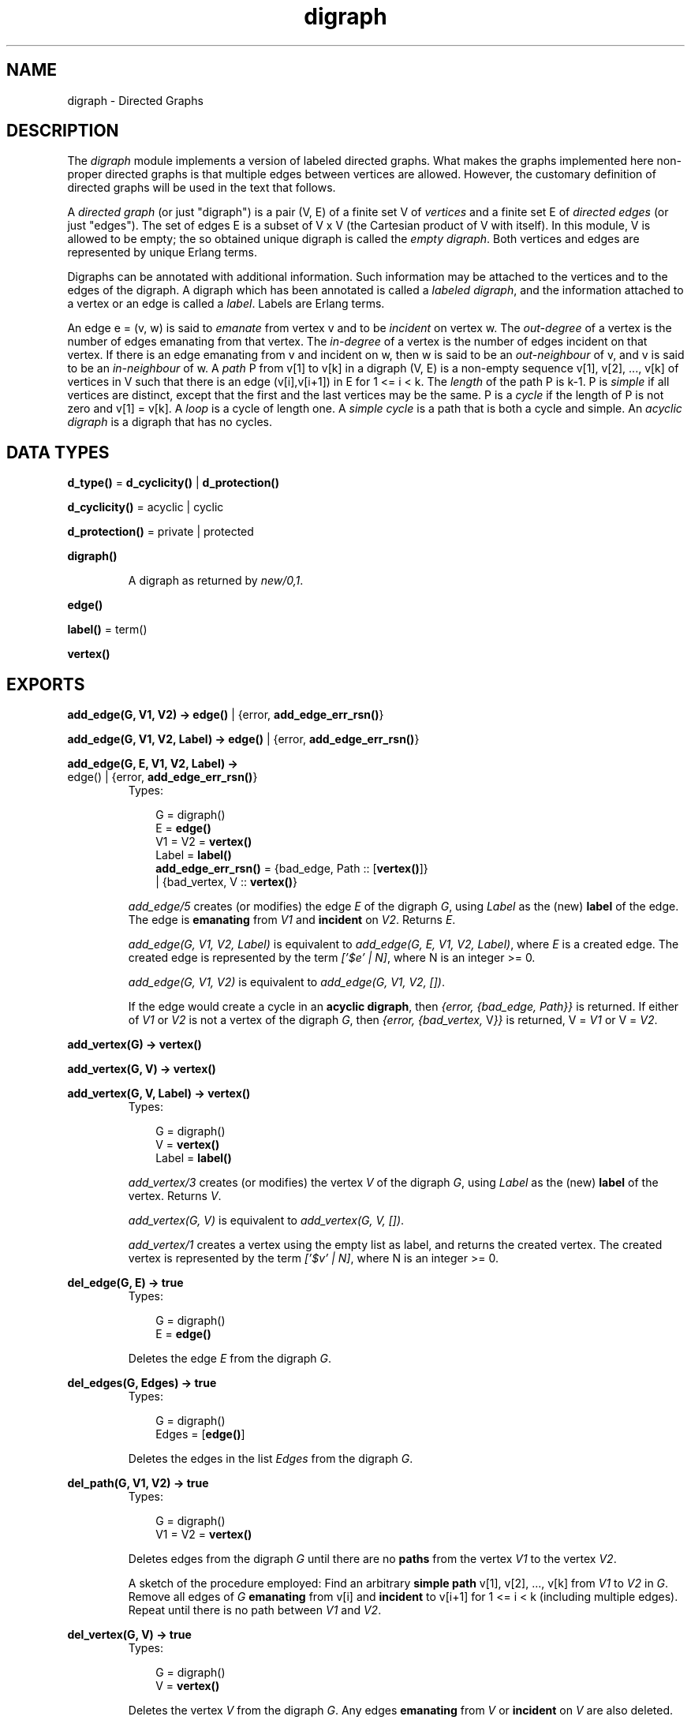 .TH digraph 3 "stdlib 1.17.5" "Ericsson AB" "Erlang Module Definition"
.SH NAME
digraph \- Directed Graphs
.SH DESCRIPTION
.LP
The \fIdigraph\fR\& module implements a version of labeled directed graphs\&. What makes the graphs implemented here non-proper directed graphs is that multiple edges between vertices are allowed\&. However, the customary definition of directed graphs will be used in the text that follows\&.
.LP
A \fIdirected graph\fR\& (or just "digraph") is a pair (V, E) of a finite set V of \fIvertices\fR\& and a finite set E of \fIdirected edges\fR\& (or just "edges")\&. The set of edges E is a subset of V x V (the Cartesian product of V with itself)\&. In this module, V is allowed to be empty; the so obtained unique digraph is called the \fIempty digraph\fR\&\&. Both vertices and edges are represented by unique Erlang terms\&.
.LP
Digraphs can be annotated with additional information\&. Such information may be attached to the vertices and to the edges of the digraph\&. A digraph which has been annotated is called a \fIlabeled digraph\fR\&, and the information attached to a vertex or an edge is called a \fIlabel\fR\&\&. Labels are Erlang terms\&.
.LP
An edge e = (v, w) is said to \fIemanate\fR\& from vertex v and to be \fIincident\fR\& on vertex w\&. The \fIout-degree\fR\& of a vertex is the number of edges emanating from that vertex\&. The \fIin-degree\fR\& of a vertex is the number of edges incident on that vertex\&. If there is an edge emanating from v and incident on w, then w is said to be an \fIout-neighbour\fR\& of v, and v is said to be an \fIin-neighbour\fR\& of w\&. A \fIpath\fR\& P from v[1] to v[k] in a digraph (V, E) is a non-empty sequence v[1], v[2], \&.\&.\&., v[k] of vertices in V such that there is an edge (v[i],v[i+1]) in E for 1 <= i < k\&. The \fIlength\fR\& of the path P is k-1\&. P is \fIsimple\fR\& if all vertices are distinct, except that the first and the last vertices may be the same\&. P is a \fIcycle\fR\& if the length of P is not zero and v[1] = v[k]\&. A \fIloop\fR\& is a cycle of length one\&. A \fIsimple cycle\fR\& is a path that is both a cycle and simple\&. An \fIacyclic digraph\fR\& is a digraph that has no cycles\&.
.SH DATA TYPES
.nf

\fBd_type()\fR\& = \fBd_cyclicity()\fR\& | \fBd_protection()\fR\&
.br
.fi
.nf

\fBd_cyclicity()\fR\& = acyclic | cyclic
.br
.fi
.nf

\fBd_protection()\fR\& = private | protected
.br
.fi
.nf

.B
\fBdigraph()\fR\&
.br
.fi
.RS
.LP
A digraph as returned by \fInew/0,1\fR\&\&.
.RE
.nf

.B
\fBedge()\fR\&
.br
.fi
.nf

\fBlabel()\fR\& = term()
.br
.fi
.nf

.B
\fBvertex()\fR\&
.br
.fi
.SH EXPORTS
.LP
.nf

.B
add_edge(G, V1, V2) -> \fBedge()\fR\& | {error, \fBadd_edge_err_rsn()\fR\&}
.br
.fi
.br
.nf

.B
add_edge(G, V1, V2, Label) -> \fBedge()\fR\& | {error, \fBadd_edge_err_rsn()\fR\&}
.br
.fi
.br
.nf

.B
add_edge(G, E, V1, V2, Label) ->
.B
            \fBedge()\fR\& | {error, \fBadd_edge_err_rsn()\fR\&}
.br
.fi
.br
.RS
.TP 3
Types:

G = digraph()
.br
E = \fBedge()\fR\&
.br
V1 = V2 = \fBvertex()\fR\&
.br
Label = \fBlabel()\fR\&
.br
.nf
\fBadd_edge_err_rsn()\fR\& = {bad_edge, Path :: [\fBvertex()\fR\&]}
.br
                   | {bad_vertex, V :: \fBvertex()\fR\&}
.fi
.br
.RE
.RS
.LP
\fIadd_edge/5\fR\& creates (or modifies) the edge \fIE\fR\& of the digraph \fIG\fR\&, using \fILabel\fR\& as the (new) \fBlabel\fR\& of the edge\&. The edge is \fBemanating\fR\& from \fIV1\fR\& and \fBincident\fR\& on \fIV2\fR\&\&. Returns \fIE\fR\&\&.
.LP
\fIadd_edge(G, V1, V2, Label)\fR\& is equivalent to \fIadd_edge(G, E, V1, V2, Label)\fR\&, where \fIE\fR\& is a created edge\&. The created edge is represented by the term \fI[\&'$e\&' | N]\fR\&, where N is an integer >= 0\&.
.LP
\fIadd_edge(G, V1, V2)\fR\& is equivalent to \fIadd_edge(G, V1, V2, [])\fR\&\&.
.LP
If the edge would create a cycle in an \fBacyclic digraph\fR\&, then \fI{error, {bad_edge, Path}}\fR\& is returned\&. If either of \fIV1\fR\& or \fIV2\fR\& is not a vertex of the digraph \fIG\fR\&, then \fI{error, {bad_vertex, \fR\&V\fI}}\fR\& is returned, V = \fIV1\fR\& or V = \fIV2\fR\&\&.
.RE
.LP
.nf

.B
add_vertex(G) -> \fBvertex()\fR\&
.br
.fi
.br
.nf

.B
add_vertex(G, V) -> \fBvertex()\fR\&
.br
.fi
.br
.nf

.B
add_vertex(G, V, Label) -> \fBvertex()\fR\&
.br
.fi
.br
.RS
.TP 3
Types:

G = digraph()
.br
V = \fBvertex()\fR\&
.br
Label = \fBlabel()\fR\&
.br
.RE
.RS
.LP
\fIadd_vertex/3\fR\& creates (or modifies) the vertex \fIV\fR\& of the digraph \fIG\fR\&, using \fILabel\fR\& as the (new) \fBlabel\fR\& of the vertex\&. Returns \fIV\fR\&\&.
.LP
\fIadd_vertex(G, V)\fR\& is equivalent to \fIadd_vertex(G, V, [])\fR\&\&.
.LP
\fIadd_vertex/1\fR\& creates a vertex using the empty list as label, and returns the created vertex\&. The created vertex is represented by the term \fI[\&'$v\&' | N]\fR\&, where N is an integer >= 0\&.
.RE
.LP
.nf

.B
del_edge(G, E) -> true
.br
.fi
.br
.RS
.TP 3
Types:

G = digraph()
.br
E = \fBedge()\fR\&
.br
.RE
.RS
.LP
Deletes the edge \fIE\fR\& from the digraph \fIG\fR\&\&.
.RE
.LP
.nf

.B
del_edges(G, Edges) -> true
.br
.fi
.br
.RS
.TP 3
Types:

G = digraph()
.br
Edges = [\fBedge()\fR\&]
.br
.RE
.RS
.LP
Deletes the edges in the list \fIEdges\fR\& from the digraph \fIG\fR\&\&.
.RE
.LP
.nf

.B
del_path(G, V1, V2) -> true
.br
.fi
.br
.RS
.TP 3
Types:

G = digraph()
.br
V1 = V2 = \fBvertex()\fR\&
.br
.RE
.RS
.LP
Deletes edges from the digraph \fIG\fR\& until there are no \fBpaths\fR\& from the vertex \fIV1\fR\& to the vertex \fIV2\fR\&\&.
.LP
A sketch of the procedure employed: Find an arbitrary \fBsimple path\fR\& v[1], v[2], \&.\&.\&., v[k] from \fIV1\fR\& to \fIV2\fR\& in \fIG\fR\&\&. Remove all edges of \fIG\fR\& \fBemanating\fR\& from v[i] and \fBincident\fR\& to v[i+1] for 1 <= i < k (including multiple edges)\&. Repeat until there is no path between \fIV1\fR\& and \fIV2\fR\&\&.
.RE
.LP
.nf

.B
del_vertex(G, V) -> true
.br
.fi
.br
.RS
.TP 3
Types:

G = digraph()
.br
V = \fBvertex()\fR\&
.br
.RE
.RS
.LP
Deletes the vertex \fIV\fR\& from the digraph \fIG\fR\&\&. Any edges \fBemanating\fR\& from \fIV\fR\& or \fBincident\fR\& on \fIV\fR\& are also deleted\&.
.RE
.LP
.nf

.B
del_vertices(G, Vertices) -> true
.br
.fi
.br
.RS
.TP 3
Types:

G = digraph()
.br
Vertices = [\fBvertex()\fR\&]
.br
.RE
.RS
.LP
Deletes the vertices in the list \fIVertices\fR\& from the digraph \fIG\fR\&\&.
.RE
.LP
.nf

.B
delete(G) -> true
.br
.fi
.br
.RS
.TP 3
Types:

G = digraph()
.br
.RE
.RS
.LP
Deletes the digraph \fIG\fR\&\&. This call is important because digraphs are implemented with \fIETS\fR\&\&. There is no garbage collection of \fIETS\fR\& tables\&. The digraph will, however, be deleted if the process that created the digraph terminates\&.
.RE
.LP
.nf

.B
edge(G, E) -> {E, V1, V2, Label} | false
.br
.fi
.br
.RS
.TP 3
Types:

G = digraph()
.br
E = \fBedge()\fR\&
.br
V1 = V2 = \fBvertex()\fR\&
.br
Label = \fBlabel()\fR\&
.br
.RE
.RS
.LP
Returns \fI{E, V1, V2, Label}\fR\& where \fILabel\fR\& is the \fBlabel\fR\& of the edge \fIE\fR\& \fBemanating\fR\& from \fIV1\fR\& and \fBincident\fR\& on \fIV2\fR\& of the digraph \fIG\fR\&\&. If there is no edge \fIE\fR\& of the digraph \fIG\fR\&, then \fIfalse\fR\& is returned\&.
.RE
.LP
.nf

.B
edges(G) -> Edges
.br
.fi
.br
.RS
.TP 3
Types:

G = digraph()
.br
Edges = [\fBedge()\fR\&]
.br
.RE
.RS
.LP
Returns a list of all edges of the digraph \fIG\fR\&, in some unspecified order\&.
.RE
.LP
.nf

.B
edges(G, V) -> Edges
.br
.fi
.br
.RS
.TP 3
Types:

G = digraph()
.br
V = \fBvertex()\fR\&
.br
Edges = [\fBedge()\fR\&]
.br
.RE
.RS
.LP
Returns a list of all edges \fBemanating\fR\& from or \fBincident\fR\& on \fIV\fR\& of the digraph \fIG\fR\&, in some unspecified order\&.
.RE
.LP
.nf

.B
get_cycle(G, V) -> Vertices | false
.br
.fi
.br
.RS
.TP 3
Types:

G = digraph()
.br
V = \fBvertex()\fR\&
.br
Vertices = [\fBvertex()\fR\&, \&.\&.\&.]
.br
.RE
.RS
.LP
If there is a \fBsimple cycle\fR\& of length two or more through the vertex \fIV\fR\&, then the cycle is returned as a list \fI[V, \&.\&.\&., V]\fR\& of vertices, otherwise if there is a \fBloop\fR\& through \fIV\fR\&, then the loop is returned as a list \fI[V]\fR\&\&. If there are no cycles through \fIV\fR\&, then \fIfalse\fR\& is returned\&.
.LP
\fIget_path/3\fR\& is used for finding a simple cycle through \fIV\fR\&\&.
.RE
.LP
.nf

.B
get_path(G, V1, V2) -> Vertices | false
.br
.fi
.br
.RS
.TP 3
Types:

G = digraph()
.br
V1 = V2 = \fBvertex()\fR\&
.br
Vertices = [\fBvertex()\fR\&, \&.\&.\&.]
.br
.RE
.RS
.LP
Tries to find a \fBsimple path\fR\& from the vertex \fIV1\fR\& to the vertex \fIV2\fR\& of the digraph \fIG\fR\&\&. Returns the path as a list \fI[V1, \&.\&.\&., V2]\fR\& of vertices, or \fIfalse\fR\& if no simple path from \fIV1\fR\& to \fIV2\fR\& of length one or more exists\&.
.LP
The digraph \fIG\fR\& is traversed in a depth-first manner, and the first path found is returned\&.
.RE
.LP
.nf

.B
get_short_cycle(G, V) -> Vertices | false
.br
.fi
.br
.RS
.TP 3
Types:

G = digraph()
.br
V = \fBvertex()\fR\&
.br
Vertices = [\fBvertex()\fR\&, \&.\&.\&.]
.br
.RE
.RS
.LP
Tries to find an as short as possible \fBsimple cycle\fR\& through the vertex \fIV\fR\& of the digraph \fIG\fR\&\&. Returns the cycle as a list \fI[V, \&.\&.\&., V]\fR\& of vertices, or \fIfalse\fR\& if no simple cycle through \fIV\fR\& exists\&. Note that a \fBloop\fR\& through \fIV\fR\& is returned as the list \fI[V, V]\fR\&\&.
.LP
\fIget_short_path/3\fR\& is used for finding a simple cycle through \fIV\fR\&\&.
.RE
.LP
.nf

.B
get_short_path(G, V1, V2) -> Vertices | false
.br
.fi
.br
.RS
.TP 3
Types:

G = digraph()
.br
V1 = V2 = \fBvertex()\fR\&
.br
Vertices = [\fBvertex()\fR\&, \&.\&.\&.]
.br
.RE
.RS
.LP
Tries to find an as short as possible \fBsimple path\fR\& from the vertex \fIV1\fR\& to the vertex \fIV2\fR\& of the digraph \fIG\fR\&\&. Returns the path as a list \fI[V1, \&.\&.\&., V2]\fR\& of vertices, or \fIfalse\fR\& if no simple path from \fIV1\fR\& to \fIV2\fR\& of length one or more exists\&.
.LP
The digraph \fIG\fR\& is traversed in a breadth-first manner, and the first path found is returned\&.
.RE
.LP
.nf

.B
in_degree(G, V) -> integer() >= 0
.br
.fi
.br
.RS
.TP 3
Types:

G = digraph()
.br
V = \fBvertex()\fR\&
.br
.RE
.RS
.LP
Returns the \fBin-degree\fR\& of the vertex \fIV\fR\& of the digraph \fIG\fR\&\&.
.RE
.LP
.nf

.B
in_edges(G, V) -> Edges
.br
.fi
.br
.RS
.TP 3
Types:

G = digraph()
.br
V = \fBvertex()\fR\&
.br
Edges = [\fBedge()\fR\&]
.br
.RE
.RS
.LP
Returns a list of all edges \fBincident\fR\& on \fIV\fR\& of the digraph \fIG\fR\&, in some unspecified order\&.
.RE
.LP
.nf

.B
in_neighbours(G, V) -> Vertex
.br
.fi
.br
.RS
.TP 3
Types:

G = digraph()
.br
V = \fBvertex()\fR\&
.br
Vertex = [\fBvertex()\fR\&]
.br
.RE
.RS
.LP
Returns a list of all \fBin-neighbours\fR\& of \fIV\fR\& of the digraph \fIG\fR\&, in some unspecified order\&.
.RE
.LP
.nf

.B
info(G) -> InfoList
.br
.fi
.br
.RS
.TP 3
Types:

G = digraph()
.br
InfoList = 
.br
    [{cyclicity, Cyclicity :: \fBd_cyclicity()\fR\&} |
.br
     {memory, NoWords :: integer() >= 0} |
.br
     {protection, Protection :: \fBd_protection()\fR\&}]
.br
.nf
\fBd_cyclicity()\fR\& = acyclic | cyclic
.fi
.br
.nf
\fBd_protection()\fR\& = private | protected
.fi
.br
.RE
.RS
.LP
Returns a list of \fI{Tag, Value}\fR\& pairs describing the digraph \fIG\fR\&\&. The following pairs are returned:
.RS 2
.TP 2
*
\fI{cyclicity, Cyclicity}\fR\&, where \fICyclicity\fR\& is \fIcyclic\fR\& or \fIacyclic\fR\&, according to the options given to \fInew\fR\&\&.
.LP
.TP 2
*
\fI{memory, NoWords}\fR\&, where \fINoWords\fR\& is the number of words allocated to the \fIETS\fR\& tables\&.
.LP
.TP 2
*
\fI{protection, Protection}\fR\&, where \fIProtection\fR\& is \fIprotected\fR\& or \fIprivate\fR\&, according to the options given to \fInew\fR\&\&.
.LP
.RE

.RE
.LP
.nf

.B
new() -> digraph()
.br
.fi
.br
.RS
.LP
Equivalent to \fInew([])\fR\&\&.
.RE
.LP
.nf

.B
new(Type) -> digraph()
.br
.fi
.br
.RS
.TP 3
Types:

Type = [\fBd_type()\fR\&]
.br
.nf
\fBd_type()\fR\& = \fBd_cyclicity()\fR\& | \fBd_protection()\fR\&
.fi
.br
.nf
\fBd_cyclicity()\fR\& = acyclic | cyclic
.fi
.br
.nf
\fBd_protection()\fR\& = private | protected
.fi
.br
.RE
.RS
.LP
Returns an \fBempty digraph\fR\& with properties according to the options in \fIType\fR\&:
.RS 2
.TP 2
.B
\fIcyclic\fR\&:
Allow \fBcycles\fR\& in the digraph (default)\&.
.TP 2
.B
\fIacyclic\fR\&:
The digraph is to be kept \fBacyclic\fR\&\&.
.TP 2
.B
\fIprotected\fR\&:
Other processes can read the digraph (default)\&.
.TP 2
.B
\fIprivate\fR\&:
The digraph can be read and modified by the creating process only\&.
.RE
.LP
If an unrecognized type option \fIT\fR\& is given or \fIType\fR\& is not a proper list, there will be a \fIbadarg\fR\& exception\&.
.RE
.LP
.nf

.B
no_edges(G) -> integer() >= 0
.br
.fi
.br
.RS
.TP 3
Types:

G = digraph()
.br
.RE
.RS
.LP
Returns the number of edges of the digraph \fIG\fR\&\&.
.RE
.LP
.nf

.B
no_vertices(G) -> integer() >= 0
.br
.fi
.br
.RS
.TP 3
Types:

G = digraph()
.br
.RE
.RS
.LP
Returns the number of vertices of the digraph \fIG\fR\&\&.
.RE
.LP
.nf

.B
out_degree(G, V) -> integer() >= 0
.br
.fi
.br
.RS
.TP 3
Types:

G = digraph()
.br
V = \fBvertex()\fR\&
.br
.RE
.RS
.LP
Returns the \fBout-degree\fR\& of the vertex \fIV\fR\& of the digraph \fIG\fR\&\&.
.RE
.LP
.nf

.B
out_edges(G, V) -> Edges
.br
.fi
.br
.RS
.TP 3
Types:

G = digraph()
.br
V = \fBvertex()\fR\&
.br
Edges = [\fBedge()\fR\&]
.br
.RE
.RS
.LP
Returns a list of all edges \fBemanating\fR\& from \fIV\fR\& of the digraph \fIG\fR\&, in some unspecified order\&.
.RE
.LP
.nf

.B
out_neighbours(G, V) -> Vertices
.br
.fi
.br
.RS
.TP 3
Types:

G = digraph()
.br
V = \fBvertex()\fR\&
.br
Vertices = [\fBvertex()\fR\&]
.br
.RE
.RS
.LP
Returns a list of all \fBout-neighbours\fR\& of \fIV\fR\& of the digraph \fIG\fR\&, in some unspecified order\&.
.RE
.LP
.nf

.B
vertex(G, V) -> {V, Label} | false
.br
.fi
.br
.RS
.TP 3
Types:

G = digraph()
.br
V = \fBvertex()\fR\&
.br
Label = \fBlabel()\fR\&
.br
.RE
.RS
.LP
Returns \fI{V, Label}\fR\& where \fILabel\fR\& is the \fBlabel\fR\& of the vertex \fIV\fR\& of the digraph \fIG\fR\&, or \fIfalse\fR\& if there is no vertex \fIV\fR\& of the digraph \fIG\fR\&\&.
.RE
.LP
.nf

.B
vertices(G) -> Vertices
.br
.fi
.br
.RS
.TP 3
Types:

G = digraph()
.br
Vertices = [\fBvertex()\fR\&]
.br
.RE
.RS
.LP
Returns a list of all vertices of the digraph \fIG\fR\&, in some unspecified order\&.
.RE
.SH "SEE ALSO"

.LP
\fBdigraph_utils(3)\fR\&, \fBets(3)\fR\&